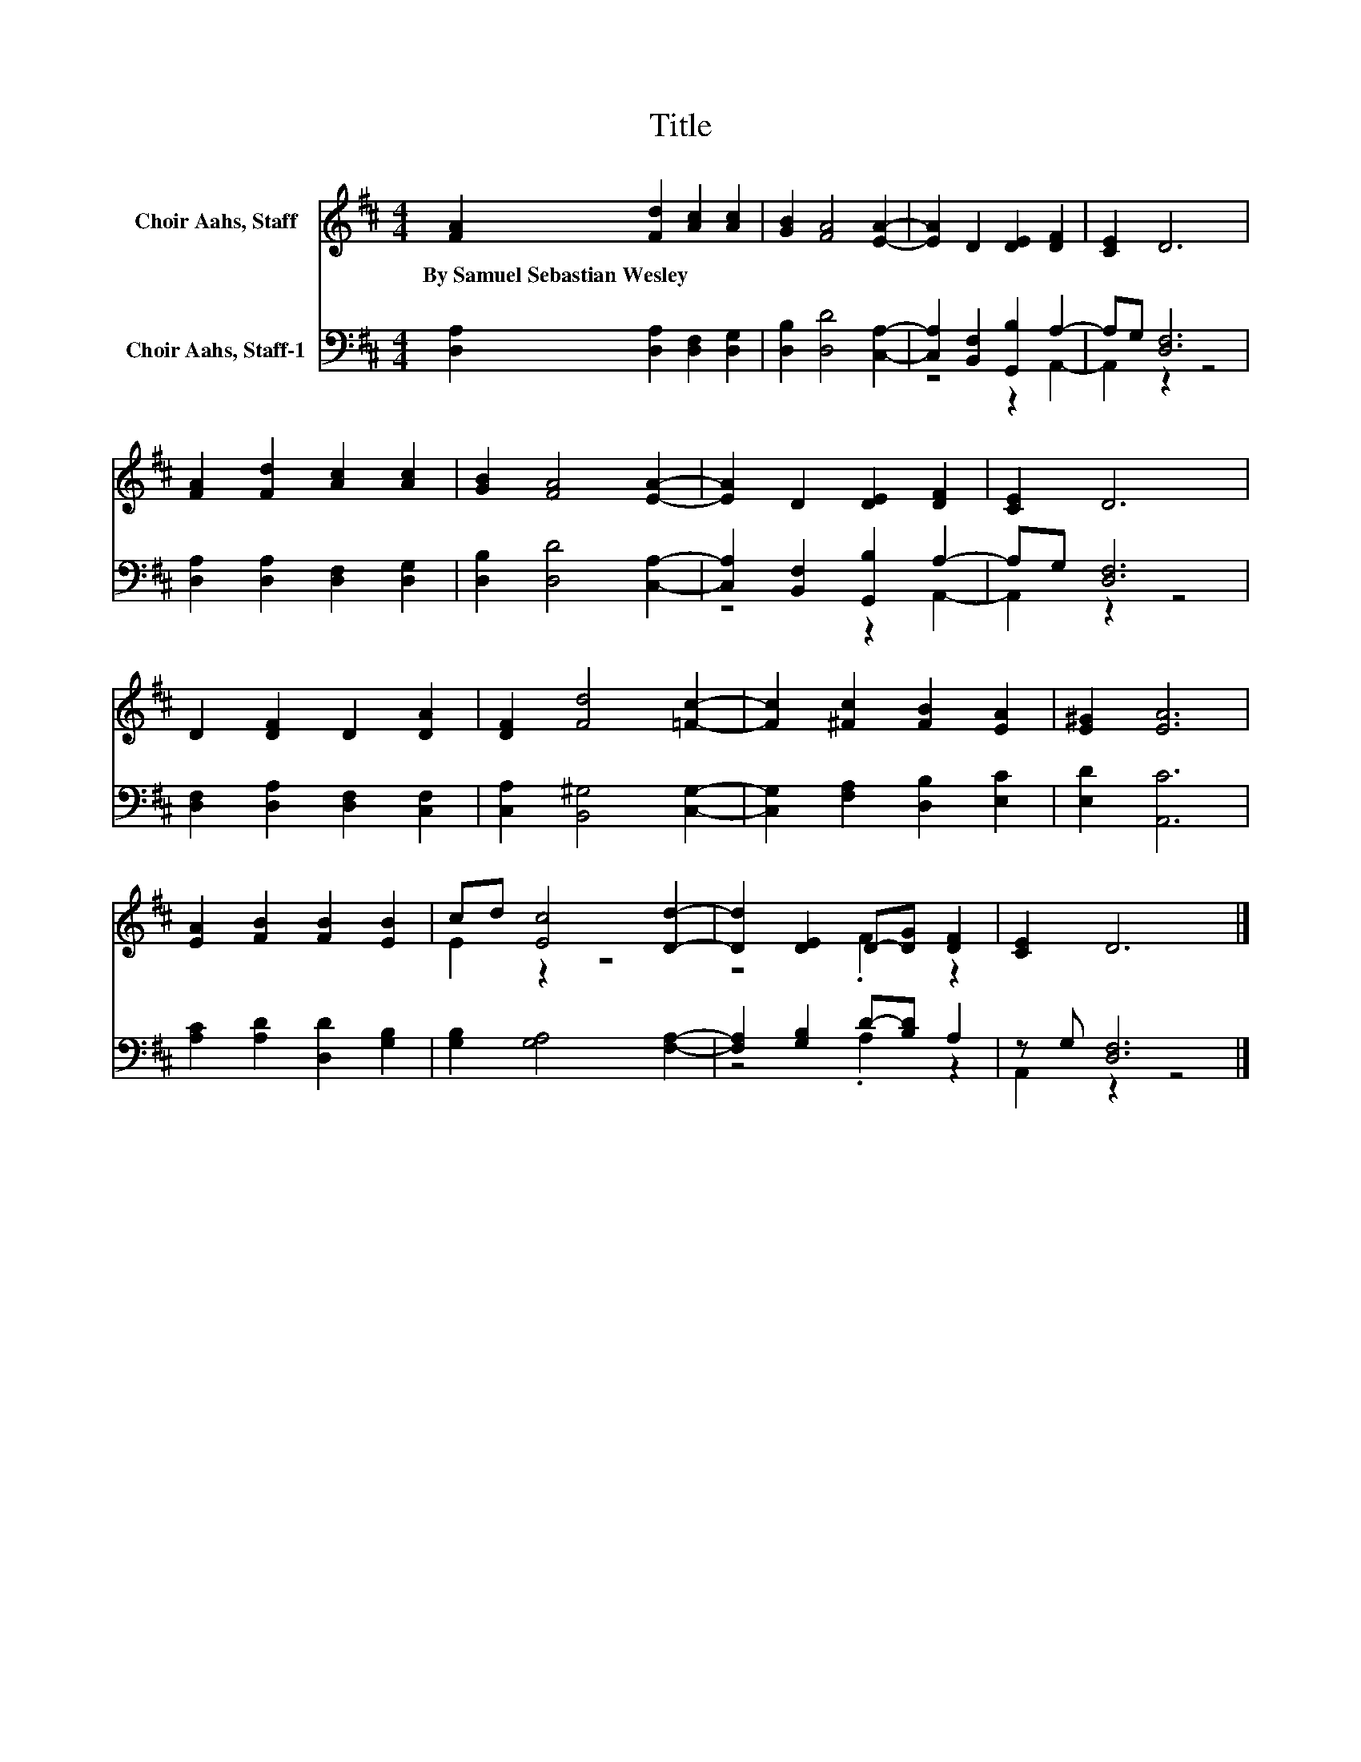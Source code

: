 X:1
T:Title
%%score ( 1 2 ) ( 3 4 )
L:1/8
M:4/4
K:D
V:1 treble nm="Choir Aahs, Staff"
V:2 treble 
V:3 bass nm="Choir Aahs, Staff-1"
V:4 bass 
V:1
 [FA]2 [Fd]2 [Ac]2 [Ac]2 | [GB]2 [FA]4 [EA]2- | [EA]2 D2 [DE]2 [DF]2 | [CE]2 D6 | %4
w: By~Samuel~Sebastian~Wesley * * *||||
 [FA]2 [Fd]2 [Ac]2 [Ac]2 | [GB]2 [FA]4 [EA]2- | [EA]2 D2 [DE]2 [DF]2 | [CE]2 D6 | %8
w: ||||
 D2 [DF]2 D2 [DA]2 | [DF]2 [Fd]4 [=Fc]2- | [Fc]2 [^Fc]2 [FB]2 [EA]2 | [E^G]2 [EA]6 | %12
w: ||||
 [EA]2 [FB]2 [FB]2 [EB]2 | cd [Ec]4 [Dd]2- | [Dd]2 [DE]2 D-[DG] [DF]2 | [CE]2 D6 |] %16
w: ||||
V:2
 x8 | x8 | x8 | x8 | x8 | x8 | x8 | x8 | x8 | x8 | x8 | x8 | x8 | E2 z2 z4 | z4 .F2 z2 | x8 |] %16
V:3
 [D,A,]2 [D,A,]2 [D,F,]2 [D,G,]2 | [D,B,]2 [D,D]4 [C,A,]2- | [C,A,]2 [B,,F,]2 [G,,B,]2 A,2- | %3
 A,G, [D,F,]6 | [D,A,]2 [D,A,]2 [D,F,]2 [D,G,]2 | [D,B,]2 [D,D]4 [C,A,]2- | %6
 [C,A,]2 [B,,F,]2 [G,,B,]2 A,2- | A,G, [D,F,]6 | [D,F,]2 [D,A,]2 [D,F,]2 [C,F,]2 | %9
 [C,A,]2 [B,,^G,]4 [C,G,]2- | [C,G,]2 [F,A,]2 [D,B,]2 [E,C]2 | [E,D]2 [A,,C]6 | %12
 [A,C]2 [A,D]2 [D,D]2 [G,B,]2 | [G,B,]2 [G,A,]4 [F,A,]2- | [F,A,]2 [G,B,]2 D-[B,D] A,2 | %15
 z G, [D,F,]6 |] %16
V:4
 x8 | x8 | z4 z2 A,,2- | A,,2 z2 z4 | x8 | x8 | z4 z2 A,,2- | A,,2 z2 z4 | x8 | x8 | x8 | x8 | x8 | %13
 x8 | z4 .A,2 z2 | A,,2 z2 z4 |] %16

